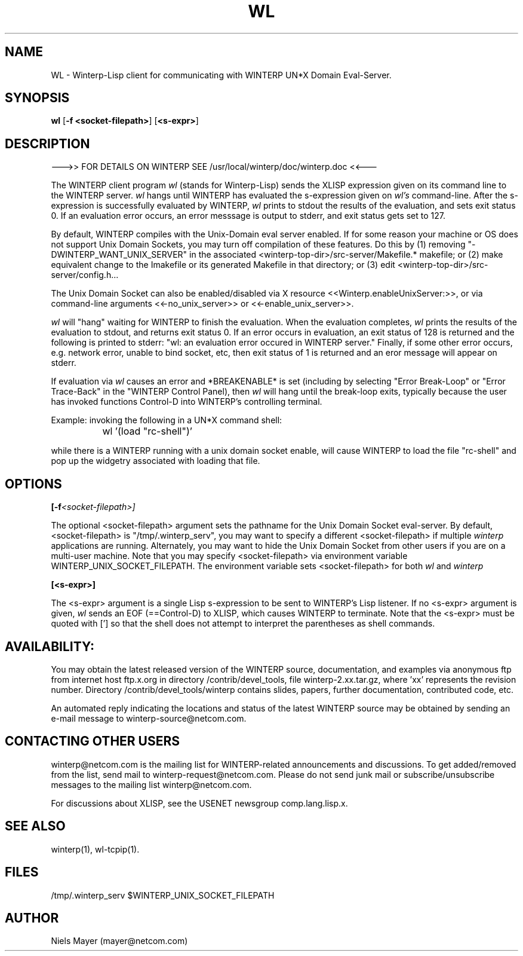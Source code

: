 .\" $Header: /disk3/npm/src/winterp/doc/RCS/wl.man,v 2.4 1994/06/08 18:43:51 npm Exp $
.\" Copyright (C) 1994, Enterprise Integration Technologies Corp. and Niels Mayer.
.\" WINTERP 1.15-1.99, Copyright (c) 1993, Niels P. Mayer.
.\" WINTERP 1.0-1.14, Copyright (c) 1989-1992 Hewlett-Packard Co. and Niels Mayer.
.\" 
.\" Permission to use, copy, modify, distribute, and sell this software and its
.\" documentation for any purpose is hereby granted without fee, provided that
.\" the above copyright notice appear in all copies and that both that
.\" copyright notice and this permission notice appear in supporting
.\" documentation, and that the name of Enterprise Integration Technologies,
.\" Hewlett-Packard Company, or Niels Mayer not be used in advertising or
.\" publicity pertaining to distribution of the software without specific,
.\" written prior permission. Enterprise Integration Technologies, Hewlett-Packard
.\" Company, and Niels Mayer makes no representations about the suitability of
.\" this software for any purpose.  It is provided "as is" without express or
.\" implied warranty.
.\" 
.\" ENTERPRISE INTEGRATION TECHNOLOGIES, HEWLETT-PACKARD COMPANY AND NIELS MAYER
.\" DISCLAIMS ALL WARRANTIES WITH REGARD TO THIS SOFTWARE, INCLUDING ALL IMPLIED
.\" WARRANTIES OF MERCHANTABILITY AND FITNESS, IN NO EVENT SHALL ENTERPRISE
.\" INTEGRATION TECHNOLOGIES, HEWLETT-PACKARD COMPANY OR NIELS MAYER BE LIABLE
.\" FOR ANY SPECIAL, INDIRECT OR CONSEQUENTIAL DAMAGES OR ANY DAMAGES WHATSOEVER
.\" RESULTING FROM LOSS OF USE, DATA OR PROFITS, WHETHER IN AN ACTION OF
.\" CONTRACT, NEGLIGENCE OR OTHER TORTIOUS ACTION, ARISING OUT OF OR IN
.\" CONNECTION WITH THE USE OR PERFORMANCE OF THIS SOFTWARE.
.\"  
.TH WL 1 "June 6, 1994" "X11r6 contrib"
.SH NAME
WL - Winterp-Lisp client for communicating with WINTERP UN*X Domain Eval-Server.
.SH SYNOPSIS
.B wl
[\fB\-f <socket-filepath>\fP] 
[\fB\<s-expr>\fP]
.SH DESCRIPTION

\-\-\->> FOR DETAILS ON WINTERP SEE /usr/local/winterp/doc/winterp.doc <<\-\-\-
.PP
The WINTERP client program 
.I wl
(stands for Winterp-Lisp) sends the
XLISP expression given on its command line to the WINTERP server.
.I wl
hangs until WINTERP has evaluated the s\-expression given on
.I wl's
command-line. After the s\-expression is successfully
evaluated by WINTERP, 
.I wl
prints to stdout the results of the evaluation,
and sets exit status 0. If an evaluation error occurs, an error messsage is
output to stderr, and exit status gets set to 127.
.PP
By default, WINTERP compiles with the Unix-Domain eval server enabled. If
for some reason your machine or OS does not support Unix Domain Sockets,
you may turn off compilation of these features. Do this by (1) removing
"\-DWINTERP_WANT_UNIX_SERVER" in the associated
<winterp\-top\-dir>/src\-server/Makefile.* makefile; or (2) make equivalent
change to the Imakefile or its generated Makefile in that directory; or (3)
edit <winterp\-top\-dir>/src\-server/config.h...
.PP
The Unix Domain Socket can also be enabled/disabled via X resource
<<Winterp.enableUnixServer:>>, or via command\-line arguments
<<\-no_unix_server>> or <<\-enable_unix_server>>. 
.PP
.I wl
will "hang" waiting for WINTERP to finish the evaluation.
When the evaluation completes, 
.I wl
prints the results of the evaluation to
stdout, and returns exit status 0.  If an error occurs in evaluation, an
exit status of 128 is returned and the following is printed to stderr: "wl:
an evaluation error occured in WINTERP server."  Finally, if some other
error occurs, e.g. network error, unable to bind socket, etc, then exit
status of 1 is returned and an eror message will appear on stderr.
.PP
If evaluation via 
.I wl
causes an error and *BREAKENABLE* is set
(including by selecting "Error Break-Loop" or "Error Trace-Back"
in the "WINTERP Control Panel), then 
.I wl
will hang until the
break-loop exits, typically because the user has invoked functions
'clean\-up', 'top\-level', or 'continue', or typed Control\-C or
Control\-D into WINTERP's controlling terminal.
.PP
Example: invoking the following in a UN*X command shell:
.PP
		wl '(load "rc\-shell")'
.PP
while there is a WINTERP running with a unix domain socket enable, will
cause WINTERP to load the file "rc\-shell" and pop up the widgetry
associated with loading that file.
.SH OPTIONS

.BI [\-f <socket\-filepath>] 

The optional <socket\-filepath> argument sets the pathname for the Unix
Domain Socket eval\-server.  By default, <socket\-filepath> is
"/tmp/.winterp_serv", you may want to specify a different <socket\-filepath>
if multiple 
.I winterp
 applications are running. Alternately, you may want
to hide the Unix Domain Socket from other users if you are on a multi-user
machine. Note that you may specify <socket\-filepath> via environment
variable WINTERP_UNIX_SOCKET_FILEPATH. The environment variable sets
<socket\-filepath> for both 
.I wl
and 
.I winterp
.

.BI [<s\-expr>] 

The <s\-expr> argument is a single Lisp s\-expression to be sent to WINTERP's
Lisp listener. If no <s\-expr> argument is given, 
.I wl
sends an EOF
(==Control\-D) to XLISP, which causes WINTERP to terminate. Note that the
<s\-expr> must be quoted with ['] so that the shell does not attempt to
interpret the parentheses as shell commands.

.SH AVAILABILITY:
You may obtain the latest released version of the WINTERP source,
documentation, and examples via anonymous ftp from internet host ftp.x.org
in directory /contrib/devel_tools, file winterp\-2.xx.tar.gz, where 'xx'
represents the revision number. Directory /contrib/devel_tools/winterp
contains slides, papers, further documentation, contributed code, etc.
.PP
An automated reply indicating the locations and status of the latest
WINTERP source may be obtained by sending an e\-mail message to
winterp\-source@netcom.com.

.SH CONTACTING OTHER USERS
winterp@netcom.com is the mailing list for WINTERP-related announcements
and discussions. To get added/removed from the list, send mail to
winterp\-request@netcom.com. Please do not send junk mail or
subscribe/unsubscribe messages to the mailing list winterp@netcom.com.
.PP
For discussions about XLISP, see the USENET newsgroup comp.lang.lisp.x.
.SH SEE ALSO
winterp(1), wl\-tcpip(1).
.SH FILES
/tmp/.winterp_serv
$WINTERP_UNIX_SOCKET_FILEPATH
.SH AUTHOR
Niels Mayer (mayer@netcom.com)
